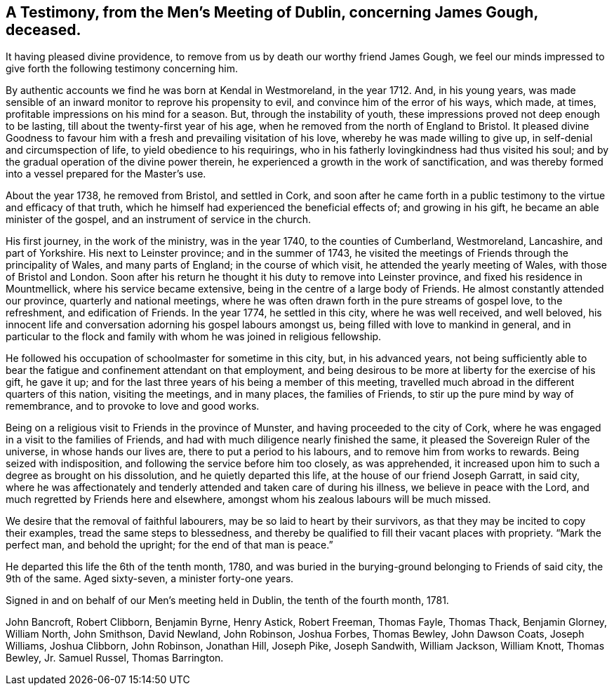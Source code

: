 [short="Testimony from Dublin Men's Meeting"]
== A Testimony, from the Men`'s Meeting of Dublin, concerning James Gough, deceased.

It having pleased divine providence,
to remove from us by death our worthy friend James Gough,
we feel our minds impressed to give forth the following testimony concerning him.

By authentic accounts we find he was born at Kendal in Westmoreland, in the year 1712.
And, in his young years,
was made sensible of an inward monitor to reprove his propensity to evil,
and convince him of the error of his ways, which made, at times,
profitable impressions on his mind for a season.
But, through the instability of youth,
these impressions proved not deep enough to be lasting,
till about the twenty-first year of his age,
when he removed from the north of England to Bristol.
It pleased divine Goodness to favour him with a
fresh and prevailing visitation of his love,
whereby he was made willing to give up, in self-denial and circumspection of life,
to yield obedience to his requirings,
who in his fatherly lovingkindness had thus visited his soul;
and by the gradual operation of the divine power therein,
he experienced a growth in the work of sanctification,
and was thereby formed into a vessel prepared for the Master`'s use.

About the year 1738, he removed from Bristol, and settled in Cork,
and soon after he came forth in a public testimony to
the virtue and efficacy of that truth,
which he himself had experienced the beneficial effects of; and growing in his gift,
he became an able minister of the gospel, and an instrument of service in the church.

His first journey, in the work of the ministry, was in the year 1740,
to the counties of Cumberland, Westmoreland, Lancashire, and part of Yorkshire.
His next to Leinster province; and in the summer of 1743,
he visited the meetings of Friends through the principality of Wales,
and many parts of England; in the course of which visit,
he attended the yearly meeting of Wales, with those of Bristol and London.
Soon after his return he thought it his duty to remove into Leinster province,
and fixed his residence in Mountmellick, where his service became extensive,
being in the centre of a large body of Friends.
He almost constantly attended our province, quarterly and national meetings,
where he was often drawn forth in the pure streams of gospel love, to the refreshment,
and edification of Friends.
In the year 1774, he settled in this city, where he was well received, and well beloved,
his innocent life and conversation adorning his gospel labours amongst us,
being filled with love to mankind in general,
and in particular to the flock and family with
whom he was joined in religious fellowship.

He followed his occupation of schoolmaster for sometime in this city, but,
in his advanced years,
not being sufficiently able to bear the fatigue
and confinement attendant on that employment,
and being desirous to be more at liberty for the exercise of his gift, he gave it up;
and for the last three years of his being a member of this meeting,
travelled much abroad in the different quarters of this nation, visiting the meetings,
and in many places, the families of Friends,
to stir up the pure mind by way of remembrance, and to provoke to love and good works.

Being on a religious visit to Friends in the province of Munster,
and having proceeded to the city of Cork,
where he was engaged in a visit to the families of Friends,
and had with much diligence nearly finished the same,
it pleased the Sovereign Ruler of the universe, in whose hands our lives are,
there to put a period to his labours, and to remove him from works to rewards.
Being seized with indisposition, and following the service before him too closely,
as was apprehended, it increased upon him to such a degree as brought on his dissolution,
and he quietly departed this life, at the house of our friend Joseph Garratt,
in said city,
where he was affectionately and tenderly attended and taken care of during his illness,
we believe in peace with the Lord, and much regretted by Friends here and elsewhere,
amongst whom his zealous labours will be much missed.

We desire that the removal of faithful labourers,
may be so laid to heart by their survivors,
as that they may be incited to copy their examples, tread the same steps to blessedness,
and thereby be qualified to fill their vacant places with propriety.
"`Mark the perfect man, and behold the upright; for the end of that man is peace.`"

He departed this life the 6th of the tenth month, 1780,
and was buried in the burying-ground belonging to Friends of said city,
the 9th of the same.
Aged sixty-seven, a minister forty-one years.

Signed in and on behalf of our Men`'s meeting held in Dublin,
the tenth of the fourth month, 1781.

John Bancroft, Robert Clibborn, Benjamin Byrne, Henry Astick, Robert Freeman,
Thomas Fayle, Thomas Thack, Benjamin Glorney, William North, John Smithson,
David Newland, John Robinson, Joshua Forbes, Thomas Bewley, John Dawson Coats,
Joseph Williams, Joshua Clibborn, John Robinson, Jonathan Hill, Joseph Pike,
Joseph Sandwith, William Jackson, William Knott, Thomas Bewley, Jr. Samuel Russel,
Thomas Barrington.
